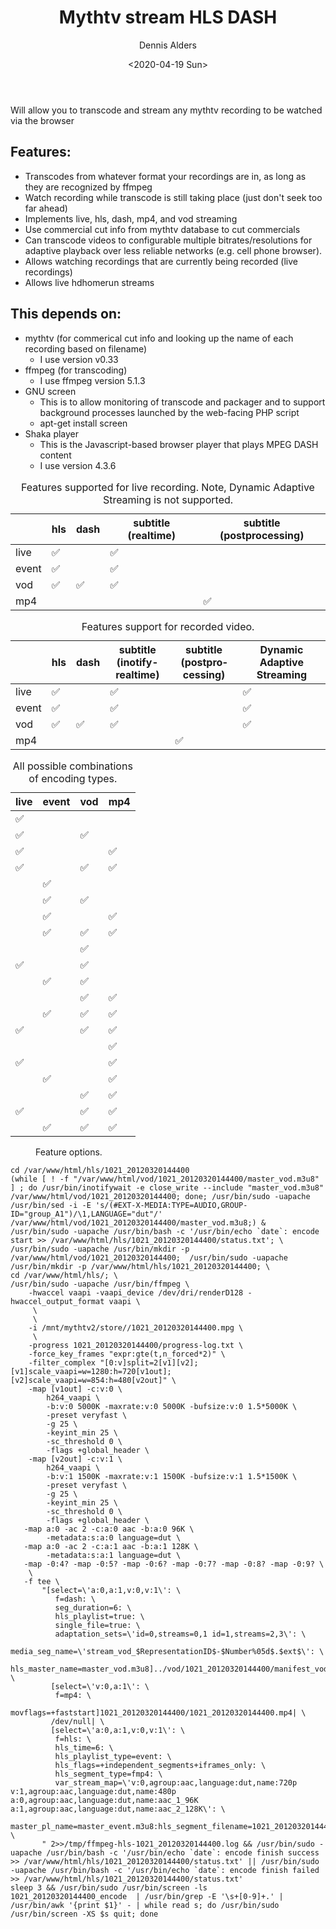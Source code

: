#+options: ':nil *:t -:t ::t <:t H:3 \n:nil ^:nil arch:headline author:t
#+options: broken-links:nil c:nil creator:nil d:(not "LOGBOOK") date:t e:t
#+options: email:nil f:t inline:t num:t p:nil pri:nil prop:nil stat:t tags:t
#+options: tasks:t tex:t timestamp:t title:t toc:t todo:t |:t
#+title: Mythtv stream HLS DASH
#+date: <2020-04-19 Sun>
#+author: Dennis Alders
#+email: dennis.alders@gmail.com
#+language: en

Will allow you to transcode and stream any mythtv recording to be watched via the browser

** Features:
:PROPERTIES:
:ID:       465d8cb3-3907-4450-93f9-0d252a18244a
:END:
- Transcodes from whatever format your recordings are in, as long as they are recognized by ffmpeg
- Watch recording while transcode is still taking place (just don't seek too far ahead)
- Implements live, hls, dash, mp4, and vod streaming
- Use commercial cut info from mythtv database to cut commercials
- Can transcode videos to configurable multiple bitrates/resolutions for adaptive playback over less reliable networks (e.g. cell phone browser).
- Allows watching recordings that are currently being recorded (live recordings)
- Allows live hdhomerun streams
** This depends on:
:PROPERTIES:
:ID:       e32a386c-b67a-4701-ae52-5c145c18d930
:END:
- mythtv (for commerical cut info and looking up the name of each recording based on filename)
  - I use version v0.33
- ffmpeg (for transcoding)
  - I use ffmpeg version 5.1.3
- GNU screen
  - This is to allow monitoring of transcode and packager and to support background processes launched by the web-facing PHP script
  - apt-get install screen
- Shaka player
  - This is the Javascript-based browser player that plays MPEG DASH content
  - I use version 4.3.6

#+caption: Features supported for live recording. Note, Dynamic Adaptive Streaming is not supported.
#+ATTR_HTML::alt table1
#+label: feature-types
#+attr_latex: :width 350px :options angle=90
|       | hls | dash | subtitle (realtime) | subtitle (postprocessing) |
|-------+-----+------+---------------------+---------------------------|
| live  | ✅  |      | ✅                  |                           |
| event | ✅  |      | ✅                  |                           |
| vod   | ✅  | ✅   | ✅                  |                           |
| mp4   |     |      |                     | ✅                        |

#+caption: Features support for recorded video.
#+label: feature-types
#+attr_latex: :width 350px :options angle=90
|       | hls | dash | subtitle (inotify-realtime) | subtitle (postprocessing) | Dynamic Adaptive Streaming |
|-------+-----+------+-----------------------------+---------------------------+----------------------------|
| live  | ✅  |      | ✅                          |                           | ✅                         |
| event | ✅  |      | ✅                          |                           | ✅                         |
| vod   | ✅  | ✅   | ✅                          |                           | ✅                         |
| mp4   |     |      |                             | ✅                        |                            |

#+caption: All possible combinations of encoding types.
#+label: feature-types
#+attr_latex: :width 350px :options angle=90
| live | event | vod | mp4 |
|------+-------+-----+-----|
| ✅   |       |     |     |
| ✅   |       | ✅  |     |
| ✅   |       |     | ✅  |
| ✅   |       | ✅  | ✅  |
|      | ✅    |     |     |
|      | ✅    | ✅  |     |
|      | ✅    |     | ✅  |
|      | ✅    | ✅  | ✅  |
|      |       | ✅  |     |
| ✅   |       | ✅  |     |
|      | ✅    | ✅  |     |
|      |       | ✅  | ✅  |
|      | ✅    | ✅  | ✅  |
| ✅   |       | ✅  | ✅  |
|      |       |     | ✅  |
| ✅   |       |     | ✅  |
|      | ✅    |     | ✅  |
|      |       | ✅  | ✅  |
| ✅   |       | ✅  | ✅  |
|      | ✅    | ✅  | ✅  |

#+caption: Feature options.
#+ATTR_HTML::alt image
#+label: feature-options
#+attr_latex: :width 350px :options angle=90
[[file:options.png]]

#+begin_src shell
cd /var/www/html/hls/1021_20120320144400
(while [ ! -f "/var/www/html/vod/1021_20120320144400/master_vod.m3u8" ] ; do /usr/bin/inotifywait -e close_write --include "master_vod.m3u8" /var/www/html/vod/1021_20120320144400; done; /usr/bin/sudo -uapache /usr/bin/sed -i -E 's/(#EXT-X-MEDIA:TYPE=AUDIO,GROUP-ID="group_A1")/\1,LANGUAGE="dut"/' /var/www/html/vod/1021_20120320144400/master_vod.m3u8;) &
/usr/bin/sudo -uapache /usr/bin/bash -c '/usr/bin/echo `date`: encode start >> /var/www/html/hls/1021_20120320144400/status.txt'; \
/usr/bin/sudo -uapache /usr/bin/mkdir -p /var/www/html/vod/1021_20120320144400;  /usr/bin/sudo -uapache /usr/bin/mkdir -p /var/www/html/hls/1021_20120320144400; \
cd /var/www/html/hls/; \
/usr/bin/sudo -uapache /usr/bin/ffmpeg \
    -hwaccel vaapi -vaapi_device /dev/dri/renderD128 -hwaccel_output_format vaapi \
     \
     \
    -i /mnt/mythtv2/store//1021_20120320144400.mpg \
     \
    -progress 1021_20120320144400/progress-log.txt \
    -force_key_frames "expr:gte(t,n_forced*2)" \
    -filter_complex "[0:v]split=2[v1][v2];[v1]scale_vaapi=w=1280:h=720[v1out];[v2]scale_vaapi=w=854:h=480[v2out]" \
    -map [v1out] -c:v:0 \
        h264_vaapi \
        -b:v:0 5000K -maxrate:v:0 5000K -bufsize:v:0 1.5*5000K \
        -preset veryfast \
        -g 25 \
        -keyint_min 25 \
        -sc_threshold 0 \
        -flags +global_header \
    -map [v2out] -c:v:1 \
        h264_vaapi \
        -b:v:1 1500K -maxrate:v:1 1500K -bufsize:v:1 1.5*1500K \
        -preset veryfast \
        -g 25 \
        -keyint_min 25 \
        -sc_threshold 0 \
        -flags +global_header \
   -map a:0 -ac 2 -c:a:0 aac -b:a:0 96K \
        -metadata:s:a:0 language=dut \
   -map a:0 -ac 2 -c:a:1 aac -b:a:1 128K \
        -metadata:s:a:1 language=dut \
   -map -0:4? -map -0:5? -map -0:6? -map -0:7? -map -0:8? -map -0:9? \
    \
   -f tee \
       "[select=\'a:0,a:1,v:0,v:1\': \
          f=dash: \
          seg_duration=6: \
          hls_playlist=true: \
          single_file=true: \
          adaptation_sets=\'id=0,streams=0,1 id=1,streams=2,3\': \
          media_seg_name=\'stream_vod_$RepresentationID$-$Number%05d$.$ext$\': \
          hls_master_name=master_vod.m3u8]../vod/1021_20120320144400/manifest_vod.mpd| \
         [select=\'v:0,a:1\': \
          f=mp4: \
          movflags=+faststart]1021_20120320144400/1021_20120320144400.mp4| \
         /dev/null| \
         [select=\'a:0,a:1,v:0,v:1\': \
          f=hls: \
          hls_time=6: \
          hls_playlist_type=event: \
          hls_flags=+independent_segments+iframes_only: \
          hls_segment_type=fmp4: \
          var_stream_map=\'v:0,agroup:aac,language:dut,name:720p v:1,agroup:aac,language:dut,name:480p a:0,agroup:aac,language:dut,name:aac_1_96K a:1,agroup:aac,language:dut,name:aac_2_128K\': \
          master_pl_name=master_event.m3u8:hls_segment_filename=1021_20120320144400/stream_event_%v_data%02d.m4s]1021_20120320144400/stream_event_%v.m3u8 \
       " 2>>/tmp/ffmpeg-hls-1021_20120320144400.log && /usr/bin/sudo -uapache /usr/bin/bash -c '/usr/bin/echo `date`: encode finish success >> /var/www/html/hls/1021_20120320144400/status.txt' || /usr/bin/sudo -uapache /usr/bin/bash -c '/usr/bin/echo `date`: encode finish failed >> /var/www/html/hls/1021_20120320144400/status.txt'
sleep 3 && /usr/bin/sudo /usr/bin/screen -ls 1021_20120320144400_encode  | /usr/bin/grep -E '\s+[0-9]+.' | /usr/bin/awk '{print $1}' - | while read s; do /usr/bin/sudo /usr/bin/screen -XS $s quit; done
#+end_src
